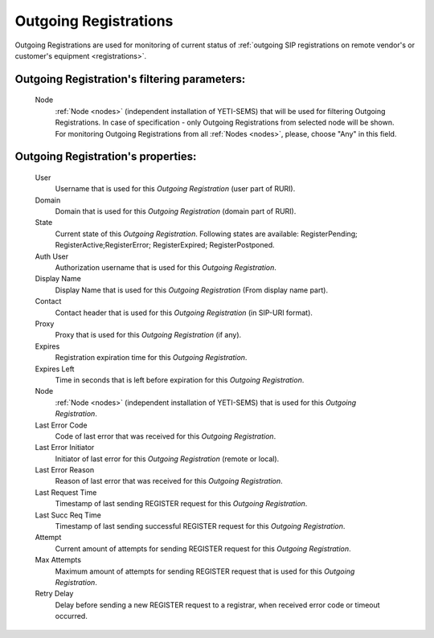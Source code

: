 
Outgoing Registrations
~~~~~~~~~~~~~~~~~~~~~~

Outgoing Registrations are used for monitoring of current status of :ref:`outgoing SIP registrations on remote vendor's or customer's equipment <registrations>`.

**Outgoing Registration**'s filtering parameters:
`````````````````````````````````````````````````
    Node
        :ref:`Node <nodes>` (independent installation of YETI-SEMS) that will be used for filtering Outgoing Registrations. In case of specification - only Outgoing Registrations from selected node will be shown. For monitoring Outgoing Registrations from all :ref:`Nodes <nodes>`, please, choose "Any" in this field.

**Outgoing Registration**'s properties:
```````````````````````````````````````
    User
        Username that is used for this *Outgoing Registration* (user part of RURI).
    Domain
        Domain that is used for this *Outgoing Registration* (domain part of RURI).
    State
        Current state of this *Outgoing Registration*. Following states are available: RegisterPending; RegisterActive;RegisterError; RegisterExpired; RegisterPostponed.
    Auth User
        Authorization username that is used for this *Outgoing Registration*.
    Display Name
        Display Name that is used for this *Outgoing Registration* (From display name part).
    Contact
        Contact header that is used for this *Outgoing Registration* (in SIP-URI format).
    Proxy
        Proxy that is used for this *Outgoing Registration* (if any).
    Expires
        Registration expiration time for this *Outgoing Registration*.
    Expires Left
        Time in seconds that is left before expiration for this *Outgoing Registration*.
    Node
        :ref:`Node <nodes>` (independent installation of YETI-SEMS) that is used for this *Outgoing Registration*.
    Last Error Code
        Code of last error that was received for this *Outgoing Registration*.
    Last Error Initiator
        Initiator of last error for this *Outgoing Registration* (remote or local).
    Last Error Reason
        Reason of last error that was received for this *Outgoing Registration*.
    Last Request Time
        Timestamp of last sending REGISTER request for this *Outgoing Registration*.
    Last Succ Req Time
        Timestamp of last sending successful REGISTER request for this *Outgoing Registration*.
    Attempt
        Current amount of attempts for sending REGISTER request for this *Outgoing Registration*.
    Max Attempts
        Maximum amount of attempts for sending REGISTER request that is used for this *Outgoing Registration*.
    Retry Delay
        Delay before sending a new REGISTER request to a registrar, when received error code or timeout occurred.

